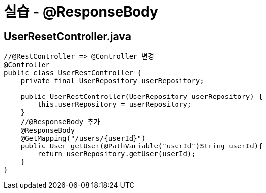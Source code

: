 = 실습 - @ResponseBody

== UserResetController.java

[source,java]
----
//@RestController => @Controller 변경 
@Controller
public class UserRestController {
    private final UserRepository userRepository;

    public UserRestController(UserRepository userRepository) {
        this.userRepository = userRepository;
    }
    //@ResponseBody 추가
    @ResponseBody
    @GetMapping("/users/{userId}")
    public User getUser(@PathVariable("userId")String userId){
        return userRepository.getUser(userId);
    }
}
----